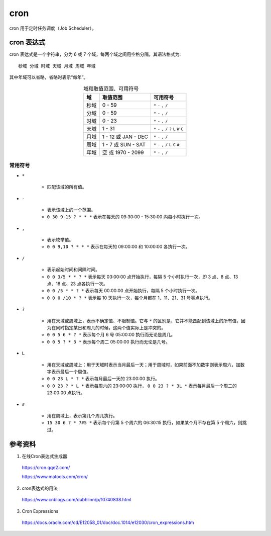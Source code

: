 cron
===========

cron 用于定时任务调度（Job Scheduler）。

.. highlight:: bash
    :linenothreshold: 2

cron 表达式
---------------

cron 表达式是一个字符串，分为 6 或 7 个域，每两个域之间用空格分隔，其语法格式为::

    秒域 分域 时域 天域 月域 周域 年域

其中年域可以省略，省略时表示“每年”。

.. table:: 域和取值范围、可用符号
    :align: center

    ============ ============================= ======================
    域            取值范围                        可用符号
    ============ ============================= ======================
    秒域           0 - 59                       ``*`` ``-`` ``,`` ``/``
    分域           0 - 59                       ``*`` ``-`` ``,`` ``/``
    时域           0 - 23                       ``*`` ``-`` ``,`` ``/``
    天域           1 - 31                       ``*`` ``-`` ``,`` ``/`` ``?`` ``L`` ``W`` ``C``
    月域           1 - 12 或 JAN - DEC           ``*`` ``-`` ``,`` ``/``
    周域           1 - 7 或 SUN - SAT            ``*`` ``-`` ``,`` ``/`` ``L`` ``C`` ``#``
    年域           空 或 1970 - 2099             ``*`` ``-`` ``,`` ``/``
    ============ ============================= ======================

常用符号
^^^^^^^^^^^^^^^^

- ``*``

    - 匹配该域的所有值。

- ``-``

    - 表示该域上的一个范围。
    - ``0 30 9-15 ? * * *`` 表示在每天的 09:30:00 - 15:30:00 内每小时执行一次。

- ``,``

    - 表示枚举值。
    - ``0 0 9,10 ? * * *`` 表示在每天的 09:00:00 和 10:00:00 各执行一次。

- ``/``

    - 表示起始时间和间隔时间。
    - ``0 0 3/5 * * ? *`` 表示每天 03:00:00 点开始执行，每隔 5 个小时执行一次，即 3 点、8 点、13 点、18 点、23 点各执行一次。
    - ``0 0 /5 * * ? *`` 表示每天 00:00:00 点开始执行，每隔 5 个小时执行一次。
    - ``0 0 0 /10 * ? *`` 表示每 10 天执行一次，每个月都在 1、11、21、31 号零点执行。

- ``?``

    - 用在天域或周域上，表示不确定值、不限制值。它与 ``*`` 的区别是，它并不能匹配到该域上的所有值，因为在同时指定某日和周几的时候，这两个值实际上是冲突的。
    - ``0 0 5 6 * ? *`` 表示每个月 6 号 05:00:00 执行而无论是周几。
    - ``0 0 5 ? * 3 *`` 表示每个周二 05:00:00 执行而无论是几号。

- ``L``

    - 用在天域或周域上：用于天域时表示当月最后一天；用于周域时，如果前面不加数字则表示周六，加数字表示最后一个周值。
    - ``0 0 23 L * ? *`` 表示每月最后一天的 23:00:00 执行。
    - ``0 0 23 ? * L *`` 表示每周六的 23:00:00 执行， ``0 0 23 ? * 3L *`` 表示每月最后一个周二的 23:00:00 点执行。

- ``#``

    - 用在周域上，表示第几个周几执行。
    - ``15 30 6 ? * 7#5 *`` 表示每个月第 5 个周六的 06:30:15 执行，如果某个月不存在第 5 个周六，则跳过。


参考资料
---------------

1. 在线Cron表达式生成器

  https://cron.qqe2.com/

  https://www.matools.com/cron/

2. cron表达式的用法

  https://www.cnblogs.com/dubhlinn/p/10740838.html

3. Cron Expressions

  https://docs.oracle.com/cd/E12058_01/doc/doc.1014/e12030/cron_expressions.htm
